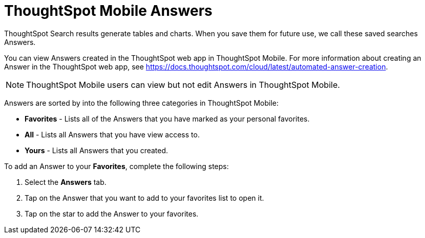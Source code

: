 = ThoughtSpot Mobile Answers
:last_updated: 6/26/2024
:linkattrs:
:experimental:
:page-aliases:
:description: ThoughtSpot Mobile Answers.

ThoughtSpot Search results generate tables and charts. When you save them for future use, we call these saved searches Answers.

You can view Answers created in the ThoughtSpot web app in ThoughtSpot Mobile. For more information about creating an Answer in the ThoughtSpot web app, see https://docs.thoughtspot.com/cloud/latest/automated-answer-creation.

NOTE: ThoughtSpot Mobile users can view but not edit Answers in ThoughtSpot Mobile.

Answers are sorted by into the following three categories in ThoughtSpot Mobile:

* *Favorites* - Lists all of the Answers that you have marked as your personal favorites.
* *All* - Lists all Answers that you have view access to.
* *Yours* - Lists all Answers that you created.
//insert screen cap

To add an Answer to your *Favorites*, complete the following steps:

. Select the *Answers* tab.
. Tap on the Answer that you want to add to your favorites list to open it.
. Tap on the star to add the Answer to your favorites.

//insert screen cap




////
At the end of the first paragraph (before the note), I suggest you describe briefly what you can do with Answers in ThoughtSpot mobile. If it is only to search Answers, you can say that and then have it link to the Search Answers article.
If users cannot create answers in ThoughtSpot Mobile, we should indicate that and provide a link to an article on how to create an Answer in the ThoughtSpot web app.

Adding a screenshot to show what an Answer looks like in ThoughtSpot Mobile.
////
